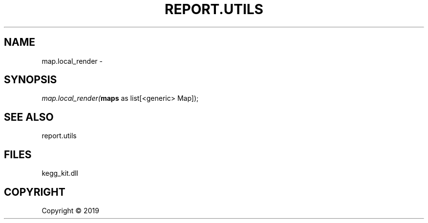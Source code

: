 .\" man page create by R# package system.
.TH REPORT.UTILS 0 2000-01-01 "map.local_render" "map.local_render"
.SH NAME
map.local_render \- 
.SH SYNOPSIS
\fImap.local_render(\fBmaps\fR as list[<generic> Map]);\fR
.SH SEE ALSO
report.utils
.SH FILES
.PP
kegg_kit.dll
.PP
.SH COPYRIGHT
Copyright ©  2019
